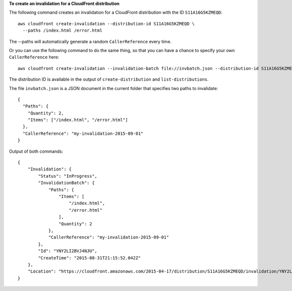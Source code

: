 **To create an invalidation for a CloudFront distribution**

The following command creates an invalidation for a CloudFront distribution with the ID ``S11A16G5KZMEQD``::

  aws cloudfront create-invalidation --distribution-id S11A16G5KZMEQD \
    --paths /index.html /error.html

The --paths will automatically generate a random ``CallerReference`` every time.

Or you can use the following command to do the same thing, so that you can have a chance to specify your own ``CallerReference`` here::

  aws cloudfront create-invalidation --invalidation-batch file://invbatch.json --distribution-id S11A16G5KZMEQD

The distribution ID is available in the output of ``create-distribution`` and ``list-distributions``.

The file ``invbatch.json`` is a JSON document in the current folder that specifies two paths to invalidate::

  {
    "Paths": {
      "Quantity": 2,
      "Items": ["/index.html", "/error.html"]
    },
    "CallerReference": "my-invalidation-2015-09-01"
  }

Output of both commands::

  {
      "Invalidation": {
          "Status": "InProgress",
          "InvalidationBatch": {
              "Paths": {
                  "Items": [
                      "/index.html",
                      "/error.html"
                  ],
                  "Quantity": 2
              },
              "CallerReference": "my-invalidation-2015-09-01"
          },
          "Id": "YNY2LI2BVJ4NJU",
          "CreateTime": "2015-08-31T21:15:52.042Z"
      },
      "Location": "https://cloudfront.amazonaws.com/2015-04-17/distribution/S11A16G5KZMEQD/invalidation/YNY2LI2BVJ4NJU"
  }
